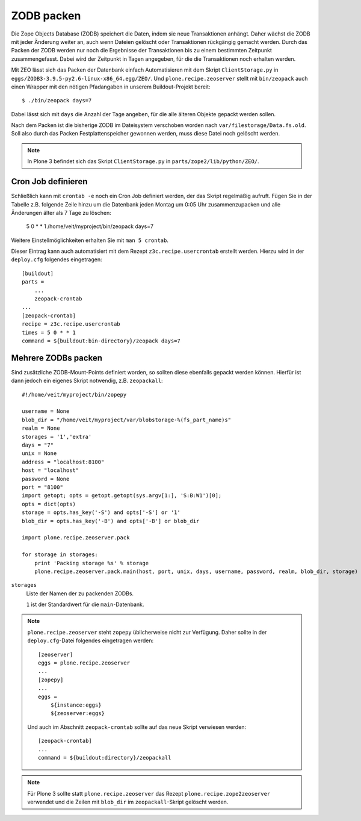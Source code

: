 ===========
ZODB packen
===========

Die Zope Objects Database (ZODB) speichert die Daten, indem sie neue Transaktionen anhängt. Daher wächst die ZODB mit jeder Änderung weiter an, auch wenn Dateien gelöscht oder Transaktionen rückgängig gemacht werden. Durch das Packen der ZODB werden nur noch die Ergebnisse der Transaktionen bis zu einem bestimmten Zeitpunkt zusammengefasst. Dabei wird der Zeitpunkt in Tagen angegeben, für die die Transaktionen noch erhalten werden.

Mit ZEO lässt sich das Packen der Datenbank einfach Automatisieren mit dem
Skript ``ClientStorage.py`` in ``eggs/ZODB3-3.9.5-py2.6-linux-x86_64.egg/ZEO/``.
Und ``plone.recipe.zeoserver`` stellt mit ``bin/zeopack`` auch einen Wrapper mit
den nötigen Pfadangaben in unserem Buildout-Projekt bereit::

    $ ./bin/zeopack days=7

Dabei lässt sich mit ``days`` die Anzahl der Tage angeben, für die alle älteren
Objekte gepackt werden sollen.

Nach dem Packen ist die bisherige ZODB im Dateisystem verschoben worden nach
``var/filestorage/Data.fs.old``. Soll also durch das Packen Festplattenspeicher
gewonnen werden, muss diese Datei noch gelöscht werden.

.. note::
    In Plone 3 befindet sich das Skript ``ClientStorage.py`` in
    ``parts/zope2/lib/python/ZEO/``.

Cron Job definieren
===================

Schließlich kann mit ``crontab -e`` noch ein Cron Job definiert werden, der das
Skript regelmäßig aufruft. Fügen Sie in der Tabelle z.B. folgende Zeile hinzu um
die Datenbank jeden Montag um 0:05 Uhr zusammenzupacken und alle Änderungen
älter als 7 Tage zu löschen:

    5 0 * * 1 /home/veit/myproject/bin/zeopack days=7

Weitere Einstellmöglichkeiten erhalten Sie mit ``man 5 crontab``.

Dieser Eintrag kann auch automatisiert mit dem Rezept ``z3c.recipe.usercrontab``
erstellt werden. Hierzu wird in der ``deploy.cfg`` folgendes eingetragen::

    [buildout]
    parts =
        ...
        zeopack-crontab
    ...
    [zeopack-crontab]
    recipe = z3c.recipe.usercrontab
    times = 5 0 * * 1
    command = ${buildout:bin-directory}/zeopack days=7

Mehrere ZODBs packen
====================

Sind zusätzliche ZODB-Mount-Points definiert worden, so sollten diese ebenfalls
gepackt werden können. Hierfür ist dann jedoch ein eigenes Skript notwendig,
z.B. ``zeopackall``::

    #!/home/veit/myproject/bin/zopepy

    username = None
    blob_dir = "/home/veit/myproject/var/blobstorage-%(fs_part_name)s"
    realm = None
    storages = '1','extra'
    days = "7"
    unix = None
    address = "localhost:8100"
    host = "localhost"
    password = None
    port = "8100"
    import getopt; opts = getopt.getopt(sys.argv[1:], 'S:B:W1')[0];
    opts = dict(opts)
    storage = opts.has_key('-S') and opts['-S'] or '1'
    blob_dir = opts.has_key('-B') and opts['-B'] or blob_dir

    import plone.recipe.zeoserver.pack

    for storage in storages:
        print 'Packing storage %s' % storage
        plone.recipe.zeoserver.pack.main(host, port, unix, days, username, password, realm, blob_dir, storage)

``storages``
    Liste der Namen der zu packenden ZODBs.

    ``1`` ist der Standardwert für die ``main``-Datenbank.

.. note::
    ``plone.recipe.zeoserver`` steht ``zopepy`` üblicherweise nicht zur
    Verfügung. Daher sollte in der ``deploy.cfg``-Datei folgendes eingetragen
    werden::

        [zeoserver]
        eggs = plone.recipe.zeoserver
        ...
        [zopepy]
        ...
        eggs =
            ${instance:eggs}
            ${zeoserver:eggs}

    Und auch im Abschnitt ``zeopack-crontab`` sollte auf das neue Skript
    verwiesen werden::

        [zeopack-crontab]
        ...
        command = ${buildout:directory}/zeopackall

.. note::
    Für Plone 3 sollte statt ``plone.recipe.zeoserver`` das Rezept
    ``plone.recipe.zope2zeoserver`` verwendet und die Zeilen mit ``blob_dir`` im
    ``zeopackall``-Skript gelöscht werden.
